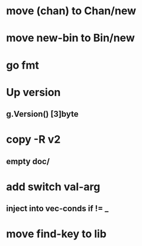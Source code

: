 * move (chan) to Chan/new
* move new-bin to Bin/new
* go fmt
* Up version
** g.Version() [3]byte
* copy -R v2
** empty doc/
* add switch val-arg
** inject into vec-conds if != _
* move find-key to lib
